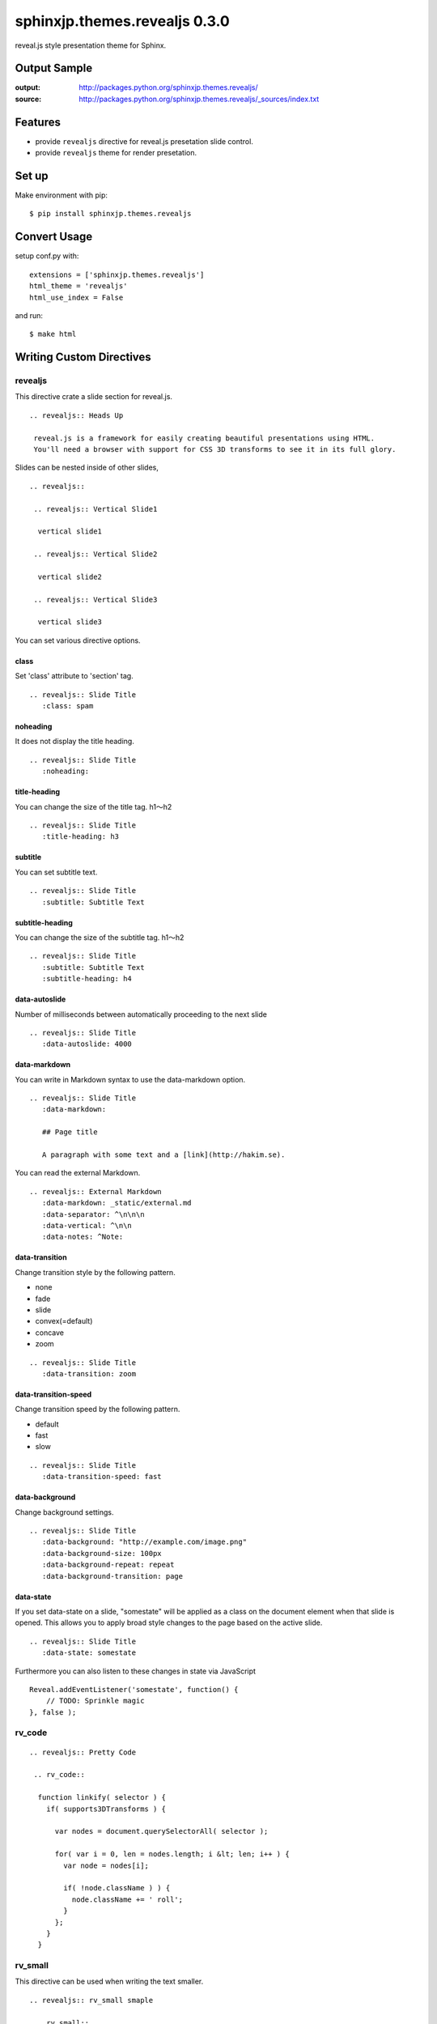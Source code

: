 ============================================
sphinxjp.themes.revealjs 0.3.0
============================================

reveal.js style presentation theme for Sphinx.

|travis| |coveralls| |downloads| |version| |license| |requires|


Output Sample
=============
:output: http://packages.python.org/sphinxjp.themes.revealjs/
:source: http://packages.python.org/sphinxjp.themes.revealjs/_sources/index.txt


Features
========
* provide ``revealjs`` directive for reveal.js presetation slide control.
* provide ``revealjs`` theme for render presetation.


Set up
======
Make environment with pip::

    $ pip install sphinxjp.themes.revealjs

Convert Usage
=============
setup conf.py with::

    extensions = ['sphinxjp.themes.revealjs']
    html_theme = 'revealjs'
    html_use_index = False

and run::

    $ make html

Writing Custom Directives
=============================

revealjs
--------------------

This directive crate a slide section for reveal.js.

::

  .. revealjs:: Heads Up

   reveal.js is a framework for easily creating beautiful presentations using HTML.
   You'll need a browser with support for CSS 3D transforms to see it in its full glory.


Slides can be nested inside of other slides,

::

  .. revealjs::

   .. revealjs:: Vertical Slide1

    vertical slide1

   .. revealjs:: Vertical Slide2

    vertical slide2

   .. revealjs:: Vertical Slide3

    vertical slide3

You can set various directive options.


class
~~~~~~~~~~~~~~~~~~~~~~~~~~~~~~~~~

Set 'class' attribute to 'section' tag.

::

  .. revealjs:: Slide Title
     :class: spam


noheading
~~~~~~~~~~~~~~~~~~~~~~~~~~~~~~~~~

It does not display the title heading.

::

  .. revealjs:: Slide Title
     :noheading:

title-heading
~~~~~~~~~~~~~~~~~~~~~~~~~~~~~~~~~

You can change the size of the title tag. h1〜h2

::

  .. revealjs:: Slide Title
     :title-heading: h3


subtitle
~~~~~~~~~~~~~~~~~~~~~~~~~~~~~~~~~

You can set subtitle text.

::

  .. revealjs:: Slide Title
     :subtitle: Subtitle Text


subtitle-heading
~~~~~~~~~~~~~~~~~~~~~~~~~~~~~~~~~

You can change the size of the subtitle tag. h1〜h2

::

  .. revealjs:: Slide Title
     :subtitle: Subtitle Text
     :subtitle-heading: h4

data-autoslide
~~~~~~~~~~~~~~~~~~~~~~~~~~~~~~~~~

Number of milliseconds between automatically proceeding to the next slide

::

  .. revealjs:: Slide Title
     :data-autoslide: 4000


data-markdown
~~~~~~~~~~~~~~~~~~~~~~~~~~~~~~~~~

You can write in Markdown syntax to use the data-markdown option.

::

  .. revealjs:: Slide Title
     :data-markdown:

     ## Page title

     A paragraph with some text and a [link](http://hakim.se).

You can read the external Markdown.


::

  .. revealjs:: External Markdown
     :data-markdown: _static/external.md
     :data-separator: ^\n\n\n
     :data-vertical: ^\n\n
     :data-notes: ^Note:


data-transition
~~~~~~~~~~~~~~~~~~~~~~~~~~~~~~~~~

Change transition style by the following pattern.

* none
* fade
* slide
* convex(=default)
* concave
* zoom

::

  .. revealjs:: Slide Title
     :data-transition: zoom


data-transition-speed
~~~~~~~~~~~~~~~~~~~~~~~~~~~~~~~~~

Change transition speed by the following pattern.

* default
* fast
* slow

::

  .. revealjs:: Slide Title
     :data-transition-speed: fast


data-background
~~~~~~~~~~~~~~~~~~~~~~~~~~~~~~~~~

Change background settings.

::

  .. revealjs:: Slide Title
     :data-background: "http://example.com/image.png"
     :data-background-size: 100px
     :data-background-repeat: repeat
     :data-background-transition: page


data-state
~~~~~~~~~~~~~~~~~~~~~~~~~~~~~~~~~

If you set data-state on a slide, "somestate" will be applied as a class on the document element when that slide is opened.
This allows you to apply broad style changes to the page based on the active slide.

::

  .. revealjs:: Slide Title
     :data-state: somestate

Furthermore you can also listen to these changes in state via JavaScript

::

  Reveal.addEventListener('somestate', function() {
      // TODO: Sprinkle magic
  }, false );


rv_code
---------------------

::

 .. revealjs:: Pretty Code

  .. rv_code::

   function linkify( selector ) {
     if( supports3DTransforms ) {

       var nodes = document.querySelectorAll( selector );

       for( var i = 0, len = nodes.length; i &lt; len; i++ ) {
         var node = nodes[i];

         if( !node.className ) ) {
           node.className += ' roll';
         }
       };
     }
   }


rv_small
---------------------

This directive can be used when writing the text smaller.

::

 .. revealjs:: rv_small smaple

  .. rv_small::

   Created by `tell-k <http://github.com/tell-k>`_ / `@tell-k <http://twitter.com/tell_k>`_

rv_note
---------------------

This directive can be used when creating some notes for presenter. They'll be hidden in your presentation, but you can see them if you open the speaker notes window (hit 's' on your keyboard).

::

 .. revealjs:: Heads Up

  reveal.js is a framework for easily creating beautiful presentations using HTML. You'll need a browser with support for CSS 3D transforms to see it in its full glory.

  .. rv_note::

   Oh hey, these are some notes. They'll be hidden in your presentation, but you can see them if you open the speaker notes window (hit 's' on your keyboard).

Customize Config
=============================

By changing html_theme_options, you can change the settings for the whole.

::


 html_theme_options = {
     # Set the lang attribute of the html tag. Defaults to "ja"
     "lang": "ja",

     # The "normal" size of the presentation, aspect ratio will be preserved
     # when the presentation is scaled to fit different resolutions
     "width": 960,
     "height": 700,

     # Factor of the display size that should remain empty around the content
     "margin": 0.1,

     # Bounds for smallest/largest possible scale to apply to content
     "min_scale": 0.2,
     "max_scale": 1.0,

     # Display controls in the bottom right corner
     "controls": True,

     # Display a presentation progress bar
     "progress": True,

     # Push each slide change to the browser history
     "history": True,

     # Enable keyboard shortcuts for navigation
     "keyboard": True,

     # Enable the slide overview mode
     "overview": True,

     # Vertical centring of slides
     "center": True,

     # Enables touch navigation on devices with touch input
     "touch": True,

     # Loop the presentation
     "loop": False,

     # Change the presentation direction to be RTL
     "rtl": False,

     # Turns fragments on and off globally
     "fragments": True,

     # Number of milliseconds between automatically proceeding to the
     # next slide, disabled when set to 0, this value can be overwritten
     # by using a data-autoslide attribute on your slides
     "auto_slide": 0,

     # Enable slide navigation via mouse wheel
     "mouse_wheel": False,

     # Apply a 3D roll to links on hover
     "rolling_links": True,

     # Opens links in an iframe preview overlay
     "preview_links": False,

     # Theme (black/white/league/beige/sky/night/serif/simple/solarized)
     "theme": "black",

     # Transition style (default(=convex)/none/fade/slide/concave/zoom)
     "transition": "default",

     # Transition speed (default/fast/slow)
     "transition_speed": "default",

     # Transition style for full page slide backgrounds (default(=convex)/none/fade/slide/concave/zoom)
     "background_transition": "default",

     # Display the page number of the current slide
     "slide_number": False,

     # Flags if the presentation is running in an embedded mode,
     # i.e. contained within a limited portion of the screen
     "embedded": False,

     # Stop auto-sliding after user input
     "auto_slide_stoppable": True,

     # Hides the address bar on mobile devices
     "hide_address_bar": True,

     # Parallax background image
     # CSS syntax, e.g. "a.jpg"
     #"parallax_background_image": '_static/bg.jpg',

     # Parallax background size
     # CSS syntax, e.g. "3000px 2000px"
     #"parallax_background_size": '2000px 900px',

     # Focuses body when page changes visibility
     # to ensure keyboard shortcuts work
     "focus_body_on_page_visibility_change": True,

     # Number of slides away from the current that are visible
     "view_distance": 3,
 }


Multiplexing
--------------------

https://github.com/hakimel/reveal.js#multiplexing

::

 html_theme_options = {

  "multiplex": {
      "secret": None, # null so the clients do not have control of the master presentation
      "id": '1ea875674b17ca76', # id, obtained from socket.io server
      "url": 'example.com:80' # Location of your socket.io server
  },

  "plugin_list": [
    "//cdnjs.cloudflare.com/ajax/libs/socket.io/0.9.10/socket.io.min.js",
    "_static/plugin/multiplex/master.js",

    # and if you want speaker notes
    "_static/plugin/notes-server/client.js",
  ],

 }

Leap Motion
--------------------

https://github.com/hakimel/reveal.js#leap-motion

::

 html_theme_options = {

  "leap": {
     "autoCenter": True,
     "gestureDelay": 500,
     "naturalSwipe": False,
     "pointerOpacity": 0.5,
     "pointerColor": '#d80000',
     "pointerSize": 15,
     "pointerTolerance": 120,
  },

  "plugin_list": [
    "_static/plugin/leap/leap.js",
  ],

 }

MathJax
--------------------

https://github.com/hakimel/reveal.js#mathjax

::

 html_theme_options = {

  "math": {
      "mathjax": 'http://cdn.mathjax.org/mathjax/latest/MathJax.js',
      # See http://docs.mathjax.org/en/latest/config-files.html
      "config": 'TeX-AMS_HTML-full'
  },

  "plugin_list": [
    "_static/plugin/math/math.js",
  ],

 }


Setting with  Javascript
--------------------------

It is also possible to change the settings by using the Javascript.

1. create 'mysettings.js'.

  ::

   // Turn autoSlide off
   Reveal.configure({ autoSlide: 0 });

2. change conf.py

  ::

   html_static_path = ['_static']

   html_theme_options = {
    # loading custom js after RevealJs.initialize.
    "customjs": "mysettings.js",
   }


Requirement
=============
* Python 2.6, 2.7, 3.3, 3.4, or later
* Sphinx 1.2.x or later.

Using
=============
* `Reveal.js 3.0.0 <http://lab.hakim.se/reveal-js/#/>`_
* `jQuery 1.11.2 <http://jquery.com/>`_

License
=======

* sphinxjp.themes.revealjs Licensed under the `MIT license <http://www.opensource.org/licenses/mit-license.php>`_ .
* `reveal.js is licensed under the MIT licence <https://github.com/hakimel/reveal.js/blob/master/LICENSE>`_.

See the LICENSE file for specific terms.

.. |travis| image:: https://travis-ci.org/tell-k/sphinxjp.themes.revealjs.svg?branch=master
    :target: https://travis-ci.org/tell-k/sphinxjp.themes.revealjs

.. |coveralls| image:: https://coveralls.io/repos/tell-k/sphinxjp.themes.revealjs/badge.png
    :target: https://coveralls.io/r/tell-k/sphinxjp.themes.revealjs
    :alt: coveralls.io

.. |requires| image:: https://requires.io/github/tell-k/sphinxjp.themes.revealjs/requirements.svg?tag=v0.1.1
     :target: https://requires.io/github/tell-k/sphinxjp.themes.revealjs/requirements/?tag=v0.1.1
     :alt: requires.io

.. |downloads| image:: https://img.shields.io/pypi/dm/sphinxjp.themes.revealjs.svg
    :target: http://pypi.python.org/pypi/sphinxjp.themes.revealjs/
    :alt: downloads

.. |version| image:: https://img.shields.io/pypi/v/sphinxjp.themes.revealjs.svg
    :target: http://pypi.python.org/pypi/sphinxjp.themes.revealjs/
    :alt: latest version

.. |license| image:: https://img.shields.io/pypi/l/sphinxjp.themes.revealjs.svg
    :target: http://pypi.python.org/pypi/sphinxjp.themes.revealjs/
    :alt: license
